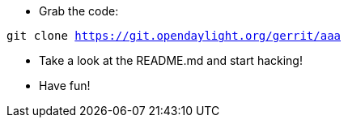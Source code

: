 * Grab the code:

`git clone https://git.opendaylight.org/gerrit/aaa`

* Take a look at the README.md and start hacking!

* Have fun!

